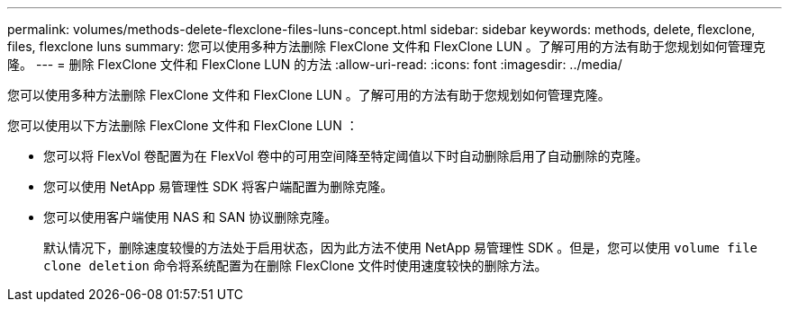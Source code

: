 ---
permalink: volumes/methods-delete-flexclone-files-luns-concept.html 
sidebar: sidebar 
keywords: methods, delete, flexclone, files, flexclone luns 
summary: 您可以使用多种方法删除 FlexClone 文件和 FlexClone LUN 。了解可用的方法有助于您规划如何管理克隆。 
---
= 删除 FlexClone 文件和 FlexClone LUN 的方法
:allow-uri-read: 
:icons: font
:imagesdir: ../media/


[role="lead"]
您可以使用多种方法删除 FlexClone 文件和 FlexClone LUN 。了解可用的方法有助于您规划如何管理克隆。

您可以使用以下方法删除 FlexClone 文件和 FlexClone LUN ：

* 您可以将 FlexVol 卷配置为在 FlexVol 卷中的可用空间降至特定阈值以下时自动删除启用了自动删除的克隆。
* 您可以使用 NetApp 易管理性 SDK 将客户端配置为删除克隆。
* 您可以使用客户端使用 NAS 和 SAN 协议删除克隆。
+
默认情况下，删除速度较慢的方法处于启用状态，因为此方法不使用 NetApp 易管理性 SDK 。但是，您可以使用 `volume file clone deletion` 命令将系统配置为在删除 FlexClone 文件时使用速度较快的删除方法。


